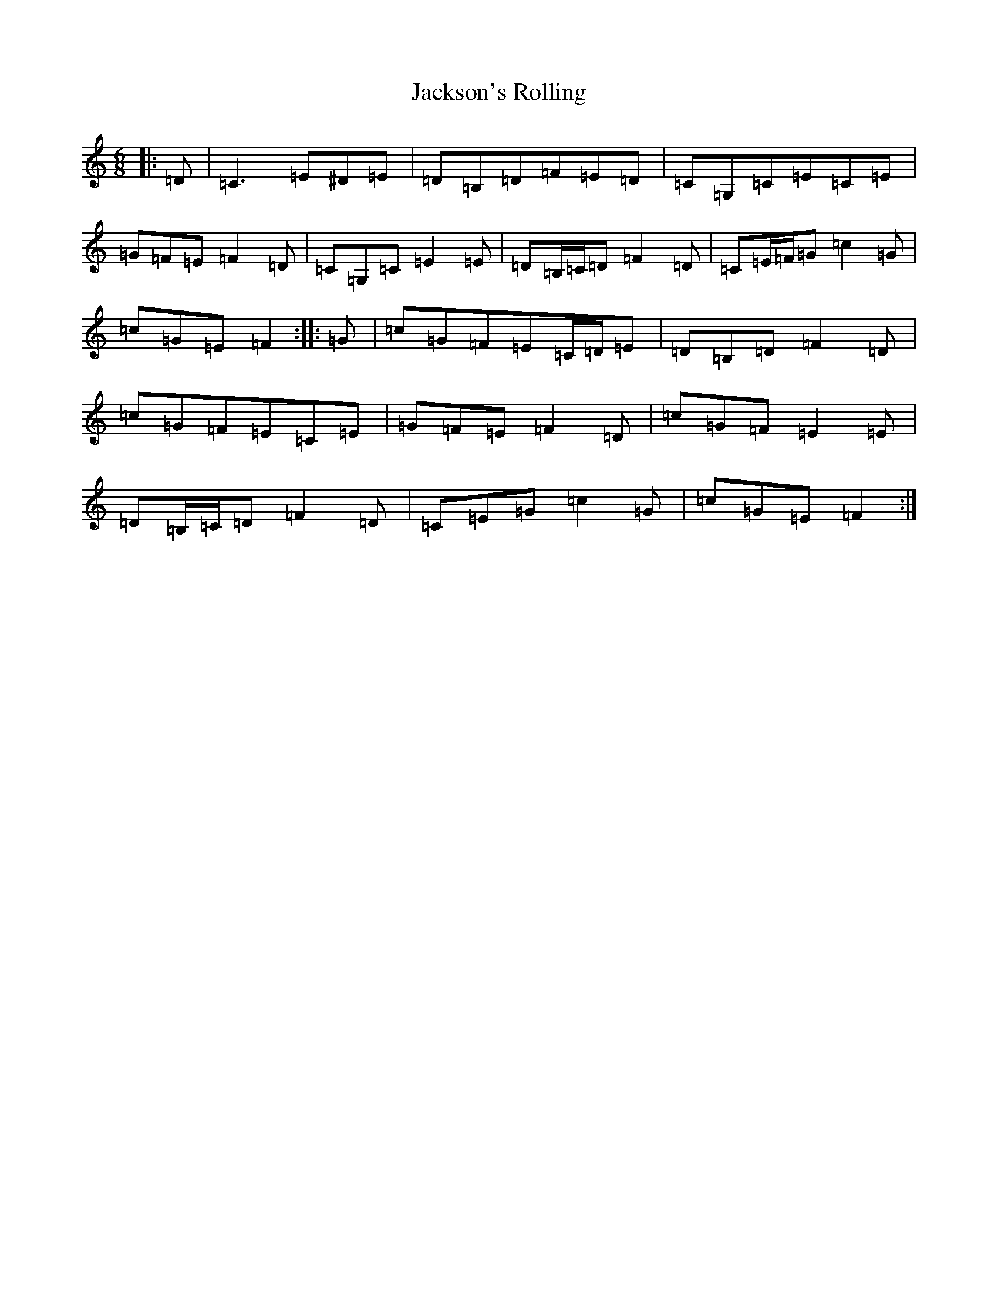 X: 10176
T: Jackson's Rolling
S: https://thesession.org/tunes/8786#setting8786
R: jig
M:6/8
L:1/8
K: C Major
|:=D|=C3=E^D=E|=D=B,=D=F=E=D|=C=G,=C=E=C=E|=G=F=E=F2=D|=C=G,=C=E2=E|=D=B,/2=C/2=D=F2=D|=C=E/2=F/2=G=c2=G|=c=G=E=F2:||:=G|=c=G=F=E=C/2=D/2=E|=D=B,=D=F2=D|=c=G=F=E=C=E|=G=F=E=F2=D|=c=G=F=E2=E|=D=B,/2=C/2=D=F2=D|=C=E=G=c2=G|=c=G=E=F2:|